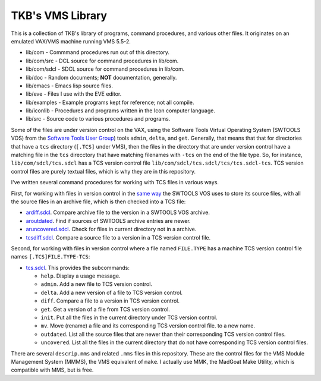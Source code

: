 TKB's VMS Library
@@@@@@@@@@@@@@@@@

This is a collection of TKB's library of programs, command procedures,
and various other files.  It originates on an emulated VAX/VMS machine
running VMS 5.5-2.

* lib/com - Commmand procedures run out of this directory.
* lib/com/src - DCL source for command procedures in lib/com.
* lib/com/sdcl - SDCL source for command procedures in lib/com.
* lib/doc - Random documents;  **NOT** documentation, generally.
* lib/emacs - Emacs lisp source files.
* lib/eve - Files I use with the EVE editor.
* lib/examples - Example programs kept for reference; not all compile.
* lib/iconlib - Procedures and programs written in the Icon computer language.
* lib/src - Source code to various procedures and programs.

Some of the files are under version control on the VAX, using the
Software Tools Virtual Operating System (SWTOOLS VOS) from the
`Software Tools User Group
<https://en.wikipedia.org/wiki/Software_Tools_Users_Group>`_) tools
``admin``, ``delta``, and ``get``.  Generally, that means that that
for directories that have a ``tcs`` directory (``[.TCS]`` under VMS),
then the files in the directory that are under version control have a
matching file in the ``tcs`` direcctory that have matching filenames
with ``-tcs`` on the end of the file type.  So, for instance,
``lib/com/sdcl/tcs.sdcl`` has a TCS version control file
``lib/com/sdcl/tcs.sdcl/tcs/tcs.sdcl-tcs``.  TCS version control files
are purely textual files, which is why they are in this repository.

I've written several command procedures for working with TCS files in
various ways.

First, for working with files in version control in the `same way
<https://tkurtbond.github.io/posts/2024/07/03/how-the-lbl-software-tools-system-organized-its-source-files/>`_
the SWTOOLS VOS uses to store its source files, with all the source
files in an archive file, which is then checked into a TCS file:

* `ardiff.sdcl
  <https://github.com/tkurtbond/tkbvmslib/blob/main/com/sdcl/ardiff.sdcl>`_.
  Compare archive file to the version in a SWTOOLS VOS archive.
* `aroutdated <https://github.com/tkurtbond/tkbvmslib/blob/main/com/sdcl/aroutdated.sdcl>`_.  Find if sources of SWTOOLS archive entries are newer.
* `aruncovered.sdcl <https://github.com/tkurtbond/tkbvmslib/blob/main/com/sdcl/aruncovered.sdcl>`_.  Check for files in current directory not in a archive.
* `tcsdiff.sdcl <https://github.com/tkurtbond/tkbvmslib/blob/main/com/sdcl/tcsdiff.sdcl>`_.  Compare a source file to a version in a TCS version control file.

Second, for working with files in version control where a file named
``FILE.TYPE`` has a machine TCS version control file names
``[.TCS]FILE.TYPE-TCS``:

* `tcs.sdcl <https://github.com/tkurtbond/tkbvmslib/blob/main/com/sdcl/tcs.sdcl>`_.  This provides the subcommands:

  - ``help``.  Display a usage message.

  - ``admin``.  Add a new file to TCS version control.

  - ``delta``.  Add a new version of a file to TCS version control.

  - ``diff``.  Compare a file to a version in TCS version control.

  - ``get``.  Get a version of a file from TCS version control.

  - ``init``.  Put all the files in the current directory under TCS
    version control.

  - ``mv``.  Move (rename) a file and its corresponding TCS version
    control file. to a new name.

  - ``outdated``.  List all the source files that are newer than their
    corresponding TCS version control files.

  - ``uncovered``.  List all the files in the current directory that
    do not have corresponding TCS version control files.

There are several ``descrip.mms`` and related ``.mms`` files in this
repository.  These are the control files for the VMS Module Management
System (MMMS), the VMS equivalent of ``make``.  I actually use MMK,
the MadGoat Make Utility, which is compatible with MMS, but is free.
